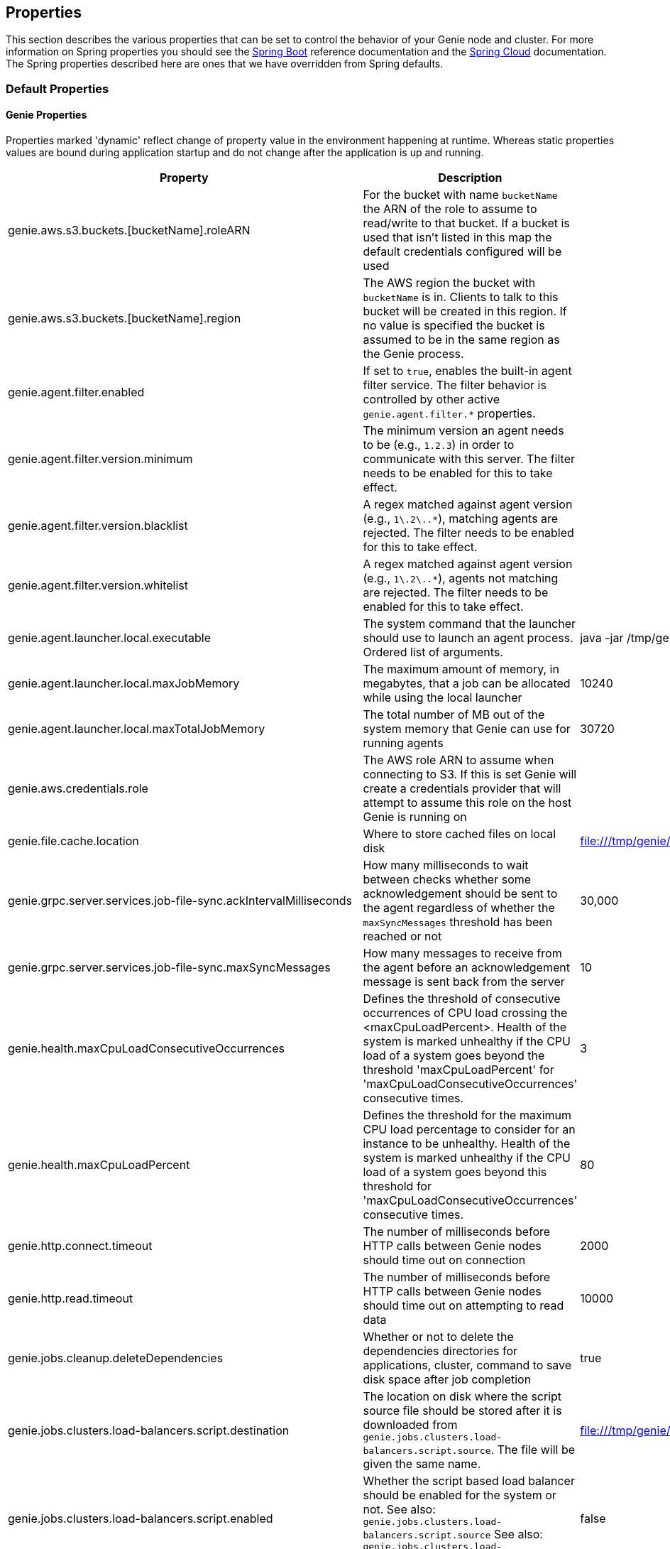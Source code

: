 == Properties

This section describes the various properties that can be set to control the behavior of your Genie node and cluster.
For more information on Spring properties you should see the
http://docs.spring.io/spring-boot/docs/{springBootVersion}/reference/htmlsingle/[Spring Boot] reference documentation
and the http://cloud.spring.io/spring-cloud-static/{springCloudVersion}/[Spring Cloud] documentation.
The Spring properties described here are ones that we have overridden from Spring defaults.

=== Default Properties

==== Genie Properties

Properties marked 'dynamic' reflect change of property value in the environment happening at runtime.
Whereas static properties values are bound during application startup and do not change after the application is up and running.

|===
|Property |Description |Default Value |Dynamic

|genie.aws.s3.buckets.[bucketName].roleARN
|For the bucket with name `bucketName` the ARN of the role to assume to read/write to that bucket. If a bucket is used
that isn't listed in this map the default credentials configured will be used
|
|no

|genie.aws.s3.buckets.[bucketName].region
|The AWS region the bucket with `bucketName` is in. Clients to talk to this bucket will be created in this region. If
no value is specified the bucket is assumed to be in the same region as the Genie process.
|
|no

|genie.agent.filter.enabled
|If set to `true`, enables the built-in agent filter service. The filter behavior is controlled by other active `genie.agent.filter.*` properties.
|
|no

|genie.agent.filter.version.minimum
|The minimum version an agent needs to be (e.g., `1.2.3`) in order to communicate with this server. The filter needs to be enabled for this to take effect.
|
|yes

|genie.agent.filter.version.blacklist
|A regex matched against agent version (e.g., `1\.2\..*`), matching agents are rejected. The filter needs to be enabled for this to take effect.
|
|yes

|genie.agent.filter.version.whitelist
|A regex matched against agent version (e.g., `1\.2\..*`), agents not matching are rejected. The filter needs to be enabled for this to take effect.
|
|yes

|genie.agent.launcher.local.executable
|The system command that the launcher should use to launch an agent process. Ordered list of arguments.
|java -jar /tmp/genie-agent.jar
|no

|genie.agent.launcher.local.maxJobMemory
|The maximum amount of memory, in megabytes, that a job can be allocated while using the local launcher
|10240
|no

|genie.agent.launcher.local.maxTotalJobMemory
|The total number of MB out of the system memory that Genie can use for running agents
|30720
|no

|genie.aws.credentials.role
|The AWS role ARN to assume when connecting to S3. If this is set Genie will create a credentials provider that will
attempt to assume this role on the host Genie is running on
|
|no

|genie.file.cache.location
|Where to store cached files on local disk
|file:///tmp/genie/cache
|no

|genie.grpc.server.services.job-file-sync.ackIntervalMilliseconds
|How many milliseconds to wait between checks whether some acknowledgement should be sent to the agent regardless of
whether the `maxSyncMessages` threshold has been reached or not
|30,000
|no

|genie.grpc.server.services.job-file-sync.maxSyncMessages
|How many messages to receive from the agent before an acknowledgement message is sent back from the server
|10
|no

|genie.health.maxCpuLoadConsecutiveOccurrences
|Defines the threshold of consecutive occurrences of CPU load crossing the <maxCpuLoadPercent>.
Health of the system is marked unhealthy if the CPU load of a system goes beyond the threshold 'maxCpuLoadPercent'
for 'maxCpuLoadConsecutiveOccurrences' consecutive times.
|3
|no

|genie.health.maxCpuLoadPercent
|Defines the threshold for the maximum CPU load percentage to consider for an instance to be unhealthy.
Health of the system is marked unhealthy if the CPU load of a system goes beyond this threshold for
'maxCpuLoadConsecutiveOccurrences' consecutive times.
|80
|no

|genie.http.connect.timeout
|The number of milliseconds before HTTP calls between Genie nodes should time out on connection
|2000
|no

|genie.http.read.timeout
|The number of milliseconds before HTTP calls between Genie nodes should time out on attempting to read data
|10000
|no

|genie.jobs.cleanup.deleteDependencies
|Whether or not to delete the dependencies directories for applications, cluster, command to save disk space after job completion
|true
|no

|genie.jobs.clusters.load-balancers.script.destination
|The location on disk where the script source file should be stored after it is downloaded from
`genie.jobs.clusters.load-balancers.script.source`. The file will be given the same name.
|file:///tmp/genie/loadbalancers/script/destination/
|no

|genie.jobs.clusters.load-balancers.script.enabled
|Whether the script based load balancer should be enabled for the system or not.
See also: `genie.jobs.clusters.load-balancers.script.source`
See also: `genie.jobs.clusters.load-balancers.script.destination`
|false
|no

|genie.jobs.clusters.load-balancers.script.refreshRate
|How frequently to refresh the load balancer script (in milliseconds)
|300000
|no

|genie.jobs.clusters.load-balancers.script.source
|The location of the script the load balancer should load to evaluate which cluster to use for a job request
|file:///tmp/genie/loadBalancers/script/source/loadBalance.js
|no

|genie.jobs.clusters.load-balancers.script.timeout
|The amount of time (in milliseconds) that the system will attempt to run the cluster load balancer script before it
forces a timeout
|5000
|no

|genie.jobs.forwarding.enabled
|Whether or not to attempt to forward kill and get output requests for jobs
|true
|no

|genie.jobs.forwarding.port
|The port to forward requests to as it could be different than ELB port
|8080
|no

|genie.jobs.forwarding.scheme
|The connection protocol to use (http or https)
|http
|no

|genie.jobs.locations.archives
|The default root location where job archives should be stored. Scheme should be included. Created if doesn't exist.
|file:///tmp/genie/archives/
|no

|genie.jobs.locations.attachments
|The default root location where job attachments will be temporarily stored. Scheme should be included. Created if
doesn't exist.
|file:///tmp/genie/attachments/
|no

|genie.jobs.locations.jobs
|The default root location where job working directories will be placed. Created by system if doesn't exist.
|file:///tmp/genie/jobs/
|no

|genie.jobs.max.stdOutSize
|The maximum number of bytes the job standard output file can grow to before Genie will kill the job
|8589934592
|no

|genie.jobs.max.stdErrSize
|The maximum number of bytes the job standard error file can grow to before Genie will kill the job
|8589934592
|no

|genie.jobs.memory.maxSystemMemory
|The total number of MB out of the system memory that Genie can use for running jobs
|30720
|no

|genie.jobs.memory.defaultJobMemory
|The total number of megabytes Genie will assume a job is allocated if not overridden by a command or user at runtime
|1024
|no

|genie.jobs.memory.maxJobMemory
|The maximum amount of memory, in megabytes, that a job client can be allocated
|10240
|no

|genie.notifications.sns.enabled
|Wether to enable SNS publishing of events
|-
|no

|genie.notifications.sns.topicARN
|The SNS topic to publish to
|-
|no

|genie.notifications.sns.additionalEventKeys.<KEY>
|Map of KEYs and corresponding values to be added to the SNS messages published
|-
|no

|genie.jobs.users.creationEnabled
|Whether Genie should attempt to create a system user in order to run the job as or not. Genie user must have sudo
rights for this to work.
|false
|no

|genie.jobs.users.runAsUserEnabled
|Whether Genie should run the jobs as the user who submitted the job or not. Genie user must have sudo rights for this
to work.
|false
|no

|genie.jobs.active-limit.enabled
|Enables the per-user active job limit. The number of jobs is controlled by the `genie.jobs.users.active-limit.count` property.
|false
|no

|genie.jobs.active-limit.count
|The maximum number of active jobs a user is allowed to have. Once a user hits this limit, jobs submitted are rejected. This is property is ignored unless `genie.jobs.users.active-limit.enabled` is set to true. This limit applies to users that don't have an override set via `genie.jobs.users.active-limit.overrides.<user-name>`.
|100
|no

|genie.jobs.active-limit.overrides.<user-name>
|The maximum number of active jobs that user 'user-name' is allowed to have. This is property is ignored unless `genie.jobs.users.active-limit.enabled` is set to true.
|-
|yes

|genie.jobs.completion-check-back-off.min-interval
|The minimum time between checks for job completion in milliseconds. Must be greater than zero.
|100
|no

|genie.jobs.completion-check-back-off.max-interval
|The maximum time between checks for job completion in milliseconds. This is a fallback value, the value used in most cases is specified as part of the `Command` entity for a particular job.
|10000
|no

|genie.jobs.completion-check-back-off.factor
|Multiplication factor that grows the delay between checks for job completions. Must be greater than 1.
|1.2
|no

|genie.leader.enabled
|Whether this node should be the leader of the cluster or not. Should only be used if leadership is not being
determined by Zookeeper or other mechanism via Spring
|false
|no

|genie.mail.fromAddress
|The e-mail address that should be used as the from address when alert emails are sent
|no-reply-genie@geniehost.com
|no

|genie.mail.user
|The user to log into the e-mail server with
|
|no

|genie.mail.password
|The password for the e-mail server
|
|no

|genie.redis.enabled
|Whether to enable storage of HTTP sessions inside Redis via http://projects.spring.io/spring-session/[Spring Session]
|false
|no

|genie.retry.initialInterval
|The amount of time to wait after initial failure before retrying the first time in milliseconds
|10000
|no

|genie.retry.maxInterval
|The maximum amount of time to wait between retries for the final retry in the back-off policy
|60000
|no

|genie.retry.noOfRetries
|The number of times to retry requests to before failure
|5
|no

|genie.retry.s3.noOfRetries
|The number of times to retry requests to S3 before failure
|5
|no

|genie.security.oauth2.enabled
|Whether to enable oauth2 based security or not for REST APIs
|false
|no

|genie.security.oauth2.pingfederate.enabled
|Whether Ping Federate is being used as the OAuth2 server and Genie should assume default configuration for its tokens
|false
|no

|genie.security.oauth2.pingfederate.jwt.enabled
|Whether to assume that the bearer tokens coming with API requests are https://jwt.io/[JWT] tokens or not
|false
|no

|genie.security.oauth2.pingfederate.jwt.keyValue
|The public key used to verify the JWT signature
|
|no

|genie.security.saml.enabled
|Whether SAML security should be turned on to protect access to the user interface
|false
|no

|genie.security.saml.attributes.user
|The key in the SAML assertion to get the user name from
|
|no

|genie.security.saml.attributes.groups.name
|The key in the SAML assertion to get group information for the user from
|
|no

|genie.security.saml.attributes.groups.admin
|The group a user needs to be a member of in order to be granted an admin role
|
|no

|genie.security.saml.idp.serviceProviderMetadataUrl
|The URL where metadata for Genie service SAML configuration can be pulled from
|
|no

|genie.security.saml.keystore.name
|The name of the keystore file on the classpath for SAML assertions
|
|no

|genie.security.saml.keystore.password
|The password for opening the keystore
|
|no

|genie.security.saml.keystore.defaultKey.name
|The name of the default key to use for signing the SAML request
|
|no

|genie.security.saml.keystore.defaultKey.password
|The password to open the default key
|
|no

|genie.security.saml.loadBalancer.contextPath
|The context path for Genie
|/
|no

|genie.security.saml.loadBalancer.includeServerPortInRequestURL
|Whether or not to include the port of the load balancer in the redirect request
|false
|no

|genie.security.saml.loadBalancer.scheme
|The scheme the load balancer Genie cluster is run behind uses (http or https). Used for SAML post back
|
|no

|genie.security.saml.loadBalancer.serverName
|Root context for the Genie load balancer e.g. genie.prod.com
|
|no

|genie.security.saml.loadBalancer.serverPort
|The port the load balancer is listening on. Used for SAML post back
|
|no

|genie.security.saml.sp.entityId
|The id that Genie is identified by in the identity provider
|
|no

|genie.security.saml.sp.entityBaseURL
|Where the SAML assertion should be posted back to. e.g. https://genie.prod.com
|
|no

|genie.security.x509.enabled
|Whether to enable x509 certificate security on the REST APIs
|false
|no

|genie.swagger.enabled
|Whether to enable http://swagger.io/[Swagger] to be bootstrapped into the Genie service so that the endpoint
/swagger-ui.html shows API documentation generated by the swagger specification
|false
|no

|genie.tasks.agent-cleanup.enabled
|Whether to enable the task that detects jobs whose agent has gone AWOL, and marks them failed
|true
|no

|genie.tasks.agent-cleanup.refreshInterval
|How often the AWOL agent tasks executed, in milliseconds
|10000
|no

|genie.tasks.agent-cleanup.timeLimit
|How long of a leeway to give a job after it agent disconnected and before the job is marked failed, in milliseconds
|120000
|no

|genie.tasks.cluster-checker.healthIndicatorsToIgnore
|The health indicator groups from the actuator /health endpoint to ignore when determining if a node is lost or not as
a comma separated list
|genieMemory,mail,genieAgent
|no

|genie.tasks.cluster-checker.lostThreshold
|The number of times a Genie nodes need to fail health check in order for jobs running on that node to be marked as
lost and failed by the Genie leader
|3
|no

|genie.tasks.cluster-checker.port
|The port to connect to other Genie nodes on
|8080
|no

|genie.tasks.cluster-checker.rate
|The number of milliseconds to wait between health checks to other Genie nodes
|300000
|no

|genie.tasks.cluster-checker.scheme
|The scheme (http or https) for connecting to other Genie nodes
|http
|no

|genie.tasks.database-cleanup.enabled
|Whether or not to delete old and unused records from the database at a scheduled interval.
See: `genie.tasks.database-cleanup.expression`
|true
|no

|genie.tasks.database-cleanup.maxDeletedPerTransaction
|The number of job records (across multiple tables) to delete from the database
 in a single transaction. Genie will loop and perform multiple transactions until
 all jobs older than the retention time are deleted.
 This is a soft limit, it could be rounded up to the next multiple of page size.
|1000
|no

|genie.tasks.database-cleanup.pageSize
|The page size used within each cleanup transaction to iterate through the job records
|1000
|no

|genie.tasks.database-cleanup.expression
|The cron expression for how often to run the database cleanup task
|0 0 0 * * *
|no

|genie.tasks.database-cleanup.retention
|The number of days to retain jobs in the database
|90
|no

|genie.tasks.database-cleanup.skipJobsCleanup
|Skip the Jobs table when performing database cleanup
|false
|no

|genie.tasks.database-cleanup.skipClustersCleanup
|Skip the Clusters table when performing database cleanup
|false
|no

|genie.tasks.database-cleanup.skipFilesCleanup
|Skip the Files table when performing database cleanup
|false
|no

|genie.tasks.database-cleanup.skipTagsCleanup
|Skip the Tags table when performing database cleanup
|false
|no

|genie.tasks.disk-cleanup.enabled
|Whether or not to remove old job directories on the Genie node or not
|true
|no

|genie.tasks.disk-cleanup.expression
|How often to run the disk cleanup task as a cron expression
|0 0 0 * * *
|no

|genie.tasks.disk-cleanup.retention
|The number of days to leave old job directories on disk
|3
|no

|genie.tasks.executor.pool.size
|The number of executor threads available for tasks to be run on within the node in an adhoc manner. Best to set to the
number of CPU cores x 2 + 1
|1
|no

|genie.tasks.scheduler.pool.size
|The number of available threads for the scheduler to use to run tasks on the node at scheduled intervals. Best to set
to the number of CPU cores x 2 + 1
|1
|no

|genie.tasks.user-metrics.enabled
|Whether or not to publish user-tagged metrics
|true
|no

|genie.tasks.user-metrics.refresh-interval
|Publish/refresh interval in milliseconds
|30000
|no

|genie.zookeeper.leader.path
|The namespace to use for Genie leadership election of a given cluster
|/genie/leader/
|no

|genie.s3filetransfer.strictUrlCheckEnabled
|Whether to strictly check an S3 URL for illegal characters before attempting to use it
|false
|no

|===

==== Spring Properties

http://docs.spring.io/spring-boot/docs/{springBootVersion}/reference/htmlsingle/#common-application-properties[Spring Properties]

|===
|Property |Description| Default Value

|info.genie.version
|The Genie version to be displayed by the UI and returned by the actuator /info endpoint. Set by the build.
|Current build version

|management.endpoints.web.base-path
|The default base path for the Spring Actuator[https://docs.spring.io/spring-boot/docs/current/actuator-api/html/]
management endpoints. Switched from default `/actuator`
|/admin

|security.oauth2.client.client-id
|The id of the OAuth2 client
|

|security.oauth2.client.client-secret
|The secret for the oauth2 client
|

|security.oauth2.resource.filter-order
|The order the OAuth2 resource filter is places within the spring security chain
|3

|security.oauth2.resource.id
|Id of the resource server
|

|security.oauth2.resource.token-info-uri
|URI where to get token information from
|

|spring.application.name
|The name of the application in the Spring context
|genie

|spring.banner.location
|Banner file location
|genie-banner.txt

|spring.data.redis.repositories.enabled
|Whether Spring data repositories should attempt to be created for Redis
|false

|spring.datasource.url
|JDBC URL of the database
|jdbc:h2:mem:genie

|spring.datasource.username
|Username for the datasource
|root

|spring.datasource.password
|Database password
|

|spring.datasource.hikari.auto-commit
|Whether to auto commit transactions
|false

|spring.datasource.hikari.connection-test-query
|Query to use to check if connections are ok
|Select 0;

|spring.datasource.hikari.leak-detection-threshold
|How long to wait (in milliseconds) before a connection should be considered leaked out of the pool if it hasn't been
returned
|30000

|spring.datasource.hikari.maximum-pool-size
|Maximum connection pool size
|40

|spring.datasource.hikari.minimum-idle
|Fewest allowed idle connections
|5

|spring.datasource.hikari.pool-name
|The name of the connection pool. Will show up in logs under this name.
|genie-hikari-db-pool

|spring.flyway.baselineDescription
|Description for the initial baseline of a database instance
|Base Version

|spring.flyway.baselineOnMigrate
|Whether or not to baseline when Flyway is present and the datasource targets a DB that isn't managed by Flyway
|true

|spring.flyway.baselineVersion
|Initial DB version (When Genie migrated to Flyway is current setting. Shouldn't touch)
|3.2.0

|spring.flyway.locations
|Where flyway should look for database migration files
|classpath:db/migration/{vendor}

|spring.jackson.serialization.write-dates-as-timestamps
|Whether to serialize instants as timestamps or ISO8601 strings
|false

|spring.jackson.time-zone
|Time zone used when formatting dates. For instance `America/Los_Angeles`
|UTC

|spring.jpa.hibernate.ddl-auto
|DDL mode. This is actually a shortcut for the "hibernate.hbm2ddl.auto" property.
|validate

|spring.jpa.hibernate.properties.hibernate.jdbc.time_zone
|The timezone to use when writing dates to the database
https://moelholm.com/2016/11/09/spring-boot-controlling-timezones-with-hibernate/[see article]
|UTC

|spring.profiles.active
|The default active profiles when Genie is run
|dev

|spring.mail.host
|The hostname of the mail server
|

|spring.mail.testConnection
|Whether to check the connection to the mail server on startup
|false

|spring.redis.host
|Endpoint for the Redis cluster used to store HTTP session information
|

|spring.servlet.multipart.max-file-size
|Max attachment file size. Values can use the suffixed "MB" or "KB" to indicate a Megabyte or Kilobyte size.
|100MB

|spring.servlet.multipart.max-request-size
|Max job request size. Values can use the suffixed "MB" or "KB" to indicate a Megabyte or Kilobyte size.
|200MB

|spring.session.store-type
|The back end storage system for Spring to store HTTP session information. See
http://docs.spring.io/spring-boot/docs/{springBootVersion}/reference/htmlsingle/#boot-features-session[Spring Boot Session]
for more information. Currently on classpath only none, redis and jdbc will work.
|none

|===

==== Spring Cloud Properties

Properties set by default to manipulate various https://projects.spring.io/spring-cloud/[Spring Cloud] libraries.

|===
|Property |Description| Default Value

|cloud.aws.credentials.useDefaultAwsCredentialsChain
|Whether to attempt creation of a standard AWS credentials chain.
See https://cloud.spring.io/spring-cloud-aws/[Spring Cloud AWS] for more information.
|true

|cloud.aws.region.auto
|Whether the AWS region will be attempted to be auto recognized via the AWS metadata services on EC2.
See https://cloud.spring.io/spring-cloud-aws/[Spring Cloud AWS] for more information.
|false

|cloud.aws.region.static
|The default AWS region. See https://cloud.spring.io/spring-cloud-aws/[Spring Cloud AWS] for more information.
|us-east-1

|cloud.aws.stack.auto
|Whether auto stack detection is enabled.
See https://cloud.spring.io/spring-cloud-aws/[Spring Cloud AWS] for more information.
|false

|spring.cloud.zookeeper.enabled
|Whether to enable zookeeper functionality or not
|false

|spring.cloud.zookeeper.connectString
|The connection string for the zookeeper cluster
|localhost:2181

|===

==== gRPC Server properties

|===
|Property |Description| Default Value
|grpc.server.port
|The port on which to bind the gRPC server, if enabled.
|9090

|grpc.server.address
|The address on which to bind the gRPC server, if enabled.
|0.0.0.0

|===

=== Profile Specific Properties

==== Prod Profile

|===
|Property |Description| Default Value

|spring.datasource.url
|JDBC URL of the database
|jdbc:mysql://127.0.0.1/genie?useUnicode=yes&characterEncoding=UTF-8&useLegacyDatetimeCode=false

|spring.datasource.username
|Username for the datasource
|root

|spring.datasource.password
|Database password
|

|spring.datasource.hikari.data-source-properties.cachePrepStmts
|https://github.com/brettwooldridge/HikariCP/wiki/MySQL-Configuration[MySQL Tuning]
|true

|spring.datasource.hikari.data-source-properties.prepStmtCacheSize
|https://github.com/brettwooldridge/HikariCP/wiki/MySQL-Configuration[MySQL Tuning]
|250

|spring.datasource.hikari.data-source-properties.prepStmtCacheSqlLimit
|https://github.com/brettwooldridge/HikariCP/wiki/MySQL-Configuration[MySQL Tuning]
|2048

|spring.datasource.hikari.data-source-properties.useServerPrepStmts
|https://github.com/brettwooldridge/HikariCP/wiki/MySQL-Configuration[MySQL Tuning]
|true

|spring.datasource.hikari.data-source-properties.useLocalSessionState
|https://github.com/brettwooldridge/HikariCP/wiki/MySQL-Configuration[MySQL Tuning]
|true

|spring.datasource.hikari.data-source-properties.useLocalTransactionState
|https://github.com/brettwooldridge/HikariCP/wiki/MySQL-Configuration[MySQL Tuning]
|true

|spring.datasource.hikari.data-source-properties.rewriteBatchedStatements
|https://github.com/brettwooldridge/HikariCP/wiki/MySQL-Configuration[MySQL Tuning]
|true

|spring.datasource.hikari.data-source-properties.cacheResultSetMetadata
|https://github.com/brettwooldridge/HikariCP/wiki/MySQL-Configuration[MySQL Tuning]
|true

|spring.datasource.hikari.data-source-properties.elideSetAutoCommits
|https://github.com/brettwooldridge/HikariCP/wiki/MySQL-Configuration[MySQL Tuning]
|true

|spring.datasource.hikari.data-source-properties.maintainTimeStats
|https://github.com/brettwooldridge/HikariCP/wiki/MySQL-Configuration[MySQL Tuning]
|false

|===
